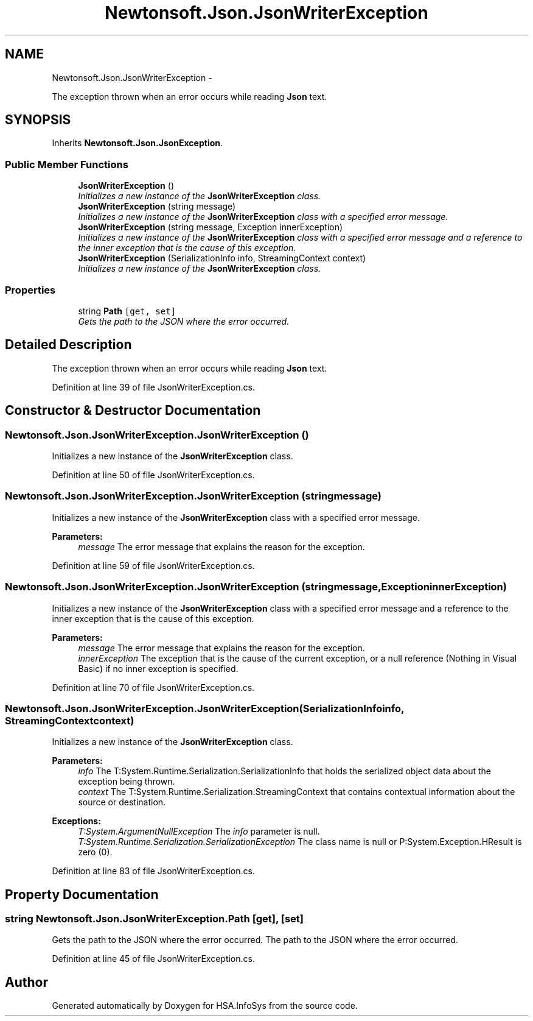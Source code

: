 .TH "Newtonsoft.Json.JsonWriterException" 3 "Fri Jul 5 2013" "Version 1.0" "HSA.InfoSys" \" -*- nroff -*-
.ad l
.nh
.SH NAME
Newtonsoft.Json.JsonWriterException \- 
.PP
The exception thrown when an error occurs while reading \fBJson\fP text\&.  

.SH SYNOPSIS
.br
.PP
.PP
Inherits \fBNewtonsoft\&.Json\&.JsonException\fP\&.
.SS "Public Member Functions"

.in +1c
.ti -1c
.RI "\fBJsonWriterException\fP ()"
.br
.RI "\fIInitializes a new instance of the \fBJsonWriterException\fP class\&. \fP"
.ti -1c
.RI "\fBJsonWriterException\fP (string message)"
.br
.RI "\fIInitializes a new instance of the \fBJsonWriterException\fP class with a specified error message\&. \fP"
.ti -1c
.RI "\fBJsonWriterException\fP (string message, Exception innerException)"
.br
.RI "\fIInitializes a new instance of the \fBJsonWriterException\fP class with a specified error message and a reference to the inner exception that is the cause of this exception\&. \fP"
.ti -1c
.RI "\fBJsonWriterException\fP (SerializationInfo info, StreamingContext context)"
.br
.RI "\fIInitializes a new instance of the \fBJsonWriterException\fP class\&. \fP"
.in -1c
.SS "Properties"

.in +1c
.ti -1c
.RI "string \fBPath\fP\fC [get, set]\fP"
.br
.RI "\fIGets the path to the JSON where the error occurred\&. \fP"
.in -1c
.SH "Detailed Description"
.PP 
The exception thrown when an error occurs while reading \fBJson\fP text\&. 


.PP
Definition at line 39 of file JsonWriterException\&.cs\&.
.SH "Constructor & Destructor Documentation"
.PP 
.SS "Newtonsoft\&.Json\&.JsonWriterException\&.JsonWriterException ()"

.PP
Initializes a new instance of the \fBJsonWriterException\fP class\&. 
.PP
Definition at line 50 of file JsonWriterException\&.cs\&.
.SS "Newtonsoft\&.Json\&.JsonWriterException\&.JsonWriterException (stringmessage)"

.PP
Initializes a new instance of the \fBJsonWriterException\fP class with a specified error message\&. 
.PP
\fBParameters:\fP
.RS 4
\fImessage\fP The error message that explains the reason for the exception\&.
.RE
.PP

.PP
Definition at line 59 of file JsonWriterException\&.cs\&.
.SS "Newtonsoft\&.Json\&.JsonWriterException\&.JsonWriterException (stringmessage, ExceptioninnerException)"

.PP
Initializes a new instance of the \fBJsonWriterException\fP class with a specified error message and a reference to the inner exception that is the cause of this exception\&. 
.PP
\fBParameters:\fP
.RS 4
\fImessage\fP The error message that explains the reason for the exception\&.
.br
\fIinnerException\fP The exception that is the cause of the current exception, or a null reference (Nothing in Visual Basic) if no inner exception is specified\&.
.RE
.PP

.PP
Definition at line 70 of file JsonWriterException\&.cs\&.
.SS "Newtonsoft\&.Json\&.JsonWriterException\&.JsonWriterException (SerializationInfoinfo, StreamingContextcontext)"

.PP
Initializes a new instance of the \fBJsonWriterException\fP class\&. 
.PP
\fBParameters:\fP
.RS 4
\fIinfo\fP The T:System\&.Runtime\&.Serialization\&.SerializationInfo that holds the serialized object data about the exception being thrown\&.
.br
\fIcontext\fP The T:System\&.Runtime\&.Serialization\&.StreamingContext that contains contextual information about the source or destination\&.
.RE
.PP
\fBExceptions:\fP
.RS 4
\fIT:System\&.ArgumentNullException\fP The \fIinfo\fP  parameter is null\&. 
.br
\fIT:System\&.Runtime\&.Serialization\&.SerializationException\fP The class name is null or P:System\&.Exception\&.HResult is zero (0)\&. 
.RE
.PP

.PP
Definition at line 83 of file JsonWriterException\&.cs\&.
.SH "Property Documentation"
.PP 
.SS "string Newtonsoft\&.Json\&.JsonWriterException\&.Path\fC [get]\fP, \fC [set]\fP"

.PP
Gets the path to the JSON where the error occurred\&. The path to the JSON where the error occurred\&.
.PP
Definition at line 45 of file JsonWriterException\&.cs\&.

.SH "Author"
.PP 
Generated automatically by Doxygen for HSA\&.InfoSys from the source code\&.
